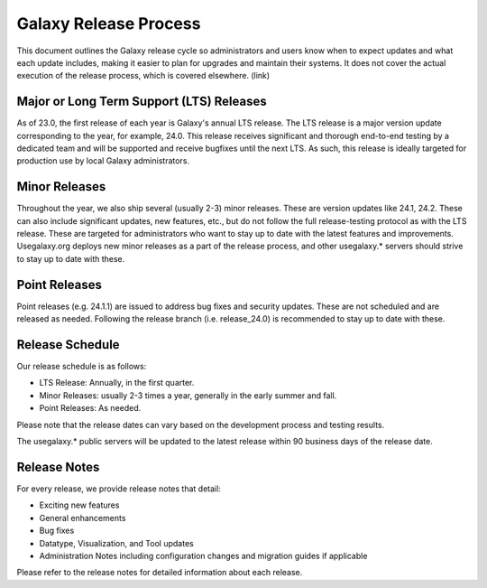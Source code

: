 ======================
Galaxy Release Process
======================

This document outlines the Galaxy release cycle so administrators and users know
when to expect updates and what each update includes, making it easier to plan
for upgrades and maintain their systems.  It does not cover the actual execution
of the release process, which is covered elsewhere. (link)


Major or Long Term Support (LTS) Releases
-----------------------------------------

As of 23.0, the first release of each year is Galaxy's annual LTS release. The
LTS release is a major version update corresponding to the year, for example,
24.0.  This release receives significant and thorough end-to-end testing by a
dedicated team and will be supported and receive bugfixes until the next LTS.
As such, this release is ideally targeted for production use by local Galaxy
administrators.


Minor Releases
--------------

Throughout the year, we also ship several (usually 2-3) minor releases. These
are version updates like 24.1, 24.2.  These can also include significant
updates, new features, etc., but do not follow the full release-testing protocol
as with the LTS release.  These are targeted for administrators who want to stay
up to date with the latest features and improvements.  Usegalaxy.org deploys new
minor releases as a part of the release process, and other usegalaxy.* servers
should strive to stay up to date with these.


Point Releases
--------------

Point releases (e.g. 24.1.1) are issued to address bug fixes and security
updates. These are not scheduled and are released as needed.  Following the
release branch (i.e. release_24.0) is recommended to stay up to date with these. 


Release Schedule
----------------

Our release schedule is as follows:

- LTS Release: Annually, in the first quarter.
- Minor Releases: usually 2-3 times a year, generally in the early summer and fall.
- Point Releases: As needed.

Please note that the release dates can vary based on the development process and
testing results.

The usegalaxy.* public servers will be updated to the latest release within 90
business days of the release date.


Release Notes
-------------

For every release, we provide release notes that detail:

- Exciting new features
- General enhancements
- Bug fixes
- Datatype, Visualization, and Tool updates
- Administration Notes including configuration changes and migration guides if
  applicable

Please refer to the release notes for detailed information about each release.
